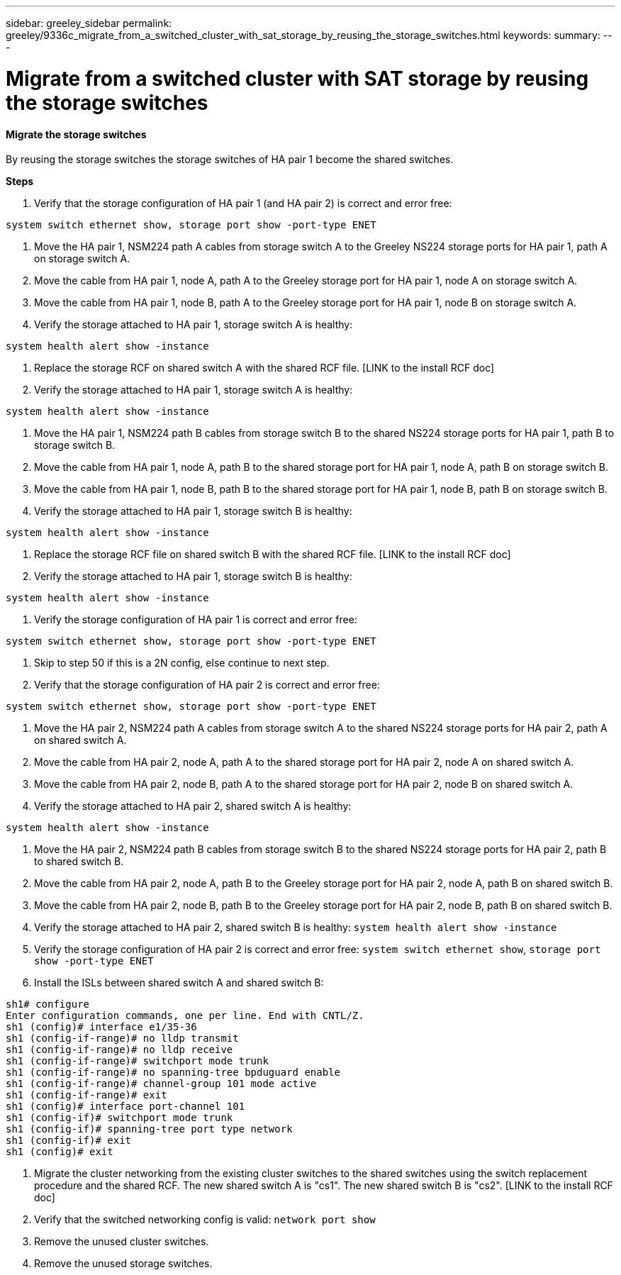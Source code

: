 ---
sidebar: greeley_sidebar
permalink: greeley/9336c_migrate_from_a_switched_cluster_with_sat_storage_by_reusing_the_storage_switches.html
keywords:
summary:
---

= Migrate from a switched cluster with SAT storage by reusing the storage switches
:hardbreaks:
:nofooter:
:icons: font
:linkattrs:
:imagesdir: ./media/

//
// This file was created with NDAC Version 2.0 (August 17, 2020)
//
// 2021-04-29 11:40:03.890730
//

==== Migrate the storage switches

By reusing the storage switches the storage switches of HA pair 1 become the shared switches.

*Steps*

. Verify that the storage configuration of HA pair 1 (and HA pair 2) is correct and error free:

----
system switch ethernet show, storage port show -port-type ENET
----

. Move the HA pair 1, NSM224 path A cables from storage switch A to the Greeley NS224 storage ports for HA pair 1, path A on storage switch A.
. Move the cable from HA pair 1, node A, path A to the Greeley storage port for HA pair 1, node A on storage switch A.
. Move the cable from HA pair 1, node B, path A to the Greeley storage port for HA pair 1, node B on storage switch A.
. Verify the storage attached to HA pair 1, storage switch A is healthy:

----
system health alert show -instance
----

. Replace the storage RCF on shared switch A with the shared RCF file. [LINK to the install RCF doc]
. Verify the storage attached to HA pair 1, storage switch A is healthy:

----
system health alert show -instance
----

. Move the HA pair 1, NSM224 path B cables from storage switch B to the shared NS224 storage ports for HA pair 1, path B to storage switch B.
. Move the cable from HA pair 1, node A, path B to the shared storage port for HA pair 1, node A, path B on storage switch B.
. Move the cable from HA pair 1, node B, path B to the shared storage port for HA pair 1, node B, path B on storage switch B.
. Verify the storage attached to HA pair 1, storage switch B is healthy:

----
system health alert show -instance
----

. Replace the storage RCF file on shared switch B with the shared RCF file. [LINK to the install RCF doc]
. Verify the storage attached to HA pair 1, storage switch B is healthy:

----
system health alert show -instance
----

. Verify the storage configuration of HA pair 1 is correct and error free:

----
system switch ethernet show, storage port show -port-type ENET
----

. Skip to step 50 if this is a 2N config, else continue to next step.
. Verify that the storage configuration of HA pair 2 is correct and error free:

----
system switch ethernet show, storage port show -port-type ENET
----

. Move the HA pair 2, NSM224 path A cables from storage switch A to the shared NS224 storage ports for HA pair 2, path A on shared switch A.
. Move the cable from HA pair 2, node A, path A to the shared storage port for HA pair 2, node A on shared switch A.
. Move the cable from HA pair 2, node B, path A to the shared storage port for HA pair 2, node B on shared switch A.
. Verify the storage attached to HA pair 2, shared switch A is healthy:

----
system health alert show -instance
----

. Move the HA pair 2, NSM224 path B cables from storage switch B to the shared NS224 storage ports for HA pair 2, path B to shared switch B.
. Move the cable from HA pair 2, node A, path B to the Greeley storage port for HA pair 2, node A, path B on shared switch B.
. Move the cable from HA pair 2, node B, path B to the Greeley storage port for HA pair 2, node B, path B on shared switch B.
. Verify the storage attached to HA pair 2, shared switch B is healthy: `system health alert show -instance`

. Verify the storage configuration of HA pair 2 is correct and error free: `system switch ethernet show`, `storage port show -port-type ENET`

. Install the ISLs between shared switch A and shared switch B:

----
sh1# configure
Enter configuration commands, one per line. End with CNTL/Z.
sh1 (config)# interface e1/35-36
sh1 (config-if-range)# no lldp transmit
sh1 (config-if-range)# no lldp receive
sh1 (config-if-range)# switchport mode trunk
sh1 (config-if-range)# no spanning-tree bpduguard enable
sh1 (config-if-range)# channel-group 101 mode active
sh1 (config-if-range)# exit
sh1 (config)# interface port-channel 101
sh1 (config-if)# switchport mode trunk
sh1 (config-if)# spanning-tree port type network
sh1 (config-if)# exit
sh1 (config)# exit
----

. Migrate the cluster networking from the existing cluster switches to the shared switches using the switch replacement procedure and the shared RCF. The new shared switch A is "cs1". The new shared switch B is "cs2". [LINK to the install RCF doc]
. Verify that the switched networking config is valid: `network port show`

. Remove the unused cluster switches.
. Remove the unused storage switches.
